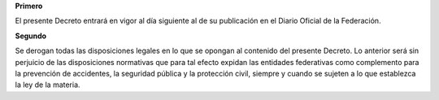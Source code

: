 **Primero**

El presente Decreto entrará en vigor al día siguiente al de su
publicación en el Diario Oficial de la Federación.

**Segundo**

Se derogan todas las disposiciones legales en lo que se opongan al
contenido del presente Decreto. Lo anterior será sin perjuicio de las
disposiciones normativas que para tal efecto expidan las entidades
federativas como complemento para la prevención de accidentes, la
seguridad pública y la protección civil, siempre y cuando se sujeten a
lo que establezca la ley de la materia.
